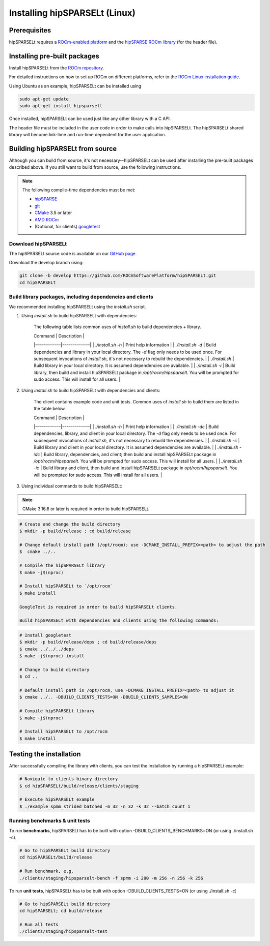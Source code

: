 .. meta::
   :description: Installing hipSPARSELt on Linux
   :keywords: hipSPARSELt, ROCm, install, Linux

.. _install-linux:
*****************************
Installing hipSPARSELt (Linux)
*****************************

Prerequisites
=========

hipSPARSELt requires a `ROCm-enabled platform <https://rocm.github.io/>`_ and the
`hipSPARSE ROCm library <https://github.com/ROCmSoftwarePlatform/hipSPARSE>`_ (for the header file).

Installing pre-built packages
==================

Install hipSPARSELt from the
`ROCm repository <https://rocm.github.io/ROCmInstall.html#installing-from-amd-rocm-repositories>`_.

For detailed instructions on how to set up ROCm on different platforms, refer to the
`ROCm Linux installation guide <https://rocm.docs.amd.com/en/develop/tutorials/install/linux/index.html>`_.

Using Ubuntu as an example, hipSPARSELt can be installed using

.. code-block:: bash

    sudo apt-get update
    sudo apt-get install hipsparselt


Once installed, hipSPARSELt can be used just like any other library with a C API.

The header file must be included in the user code in order to make calls into hipSPARSELt. The
hipSPARSELt shared library will become link-time and run-time dependent for the user application.

Building hipSPARSELt from source
======================

Although you can build from source, it's not necessary--hipSPARSELt can be used after installing the
pre-built packages described above. If you still want to build from source, use the following
instructions.

.. note::

    The following compile-time dependencies must be met:

    * `hipSPARSE <https://github.com/ROCmSoftwarePlatform/hipSPARSE>`_
    * `git <https://git-scm.com/>`_
    * `CMake <https://cmake.org/>`_ 3.5 or later
    * `AMD ROCm <https://github.com/RadeonOpenCompute/ROCm>`_
    * (Optional, for clients) `googletest <https://github.com/google/googletest>`_

Download hipSPARSELt
--------------------------

The hipSPARSELt source code is available on our
`GitHub page <https://github.com/ROCmSoftwarePlatform/hipSPARSELt>`_

Download the develop branch using:

.. code-block:: bash

    git clone -b develop https://github.com/ROCmSoftwarePlatform/hipSPARSELt.git
    cd hipSPARSELt

Build library packages, including dependencies and clients
---------------------------------------------------------------

We recommended installing hipSPARSELt using the `install.sh` script.

1. Using `install.sh` to build hipSPARSELt with dependencies:

    The following table lists common uses of `install.sh` to build dependencies + library.

    | Command | Description |
    |-------------|--------------|
    | `./install.sh -h` | Print help information |
    | `./install.sh -d` | Build dependencies and library in your local directory. The `-d` flag only needs to be used once. For subsequent invocations of `install.sh`, it's not necessary to rebuild the dependencies. |
    | `./install.sh` | Build library in your local directory. It is assumed dependencies are available. |
    | `./install.sh -i` | Build library, then build and install hipSPARSELt package in `/opt/rocm/hipsparselt`. You will be prompted for sudo access. This will install for all users. |

2. Using `install.sh` to build hipSPARSELt with dependencies and clients:

    The client contains example code and unit tests. Common uses of `install.sh` to build them are listed in the table below.

    | Command | Description |
    |-------------|--------------|
    | `./install.sh -h` | Print help information |
    | `./install.sh -dc` | Build dependencies, library, and client in your local directory. The `-d` flag only needs to be used once. For subsequent invocations of `install.sh`, it's not necessary to rebuild the dependencies. |
    | `./install.sh -c` | Build library and client in your local directory. It is assumed dependencies are available. |
    | `./install.sh -idc` | Build library, dependencies, and client; then build and install hipSPARSELt package in `/opt/rocm/hipsparselt`. You will be prompted for sudo access. This will install for all users. |
    | `./install.sh -ic` | Build library and client, then build and install hipSPARSELt package in `opt/rocm/hipsparselt`. You will be prompted for sudo access. This will install for all users. |

3. Using individual commands to build hipSPARSELt:

.. note::

    CMake 3.16.8 or later is required in order to build hipSPARSELt.

.. code-block:: bash

    # Create and change the build directory
    $ mkdir -p build/release ; cd build/release

    # Change default install path (/opt/rocm); use -DCMAKE_INSTALL_PREFIX=<path> to adjust the path
    $  cmake ../..

    # Compile the hipSPARSELt library
    $ make -j$(nproc)

    # Install hipSPARSELt to `/opt/rocm`
    $ make install

    GoogleTest is required in order to build hipSPARSELt clients.

    Build hipSPARSELt with dependencies and clients using the following commands:

.. code-block:: bash

    # Install googletest
    $ mkdir -p build/release/deps ; cd build/release/deps
    $ cmake ../../../deps
    $ make -j$(nproc) install

    # Change to build directory
    $ cd ..

    # Default install path is /opt/rocm, use -DCMAKE_INSTALL_PREFIX=<path> to adjust it
    $ cmake ../.. -DBUILD_CLIENTS_TESTS=ON -DBUILD_CLIENTS_SAMPLES=ON

    # Compile hipSPARSELt library
    $ make -j$(nproc)

    # Install hipSPARSELt to /opt/rocm
    $ make install

Testing the installation
==============

After successfully compiling the library with clients, you can test the installation by running a hipSPARSELt example:

.. code-block:: bash

   # Navigate to clients binary directory
   $ cd hipSPARSELt/build/release/clients/staging

   # Execute hipSPARSELt example
   $ ./example_spmm_strided_batched -m 32 -n 32 -k 32 --batch_count 1

Running benchmarks & unit tests
-------------------------------------

To run **benchmarks**, hipSPARSELt has to be built with option -DBUILD_CLIENTS_BENCHMARKS=ON (or using ./install.sh -c).

.. code-block:: bash

    # Go to hipSPARSELt build directory
    cd hipSPARSELt/build/release

    # Run benchmark, e.g.
    ./clients/staging/hipsparselt-bench -f spmm -i 200 -m 256 -n 256 -k 256

To run **unit tests**, hipSPARSELt has to be built with option -DBUILD_CLIENTS_TESTS=ON (or using ./install.sh -c)

.. code-block:: bash

    # Go to hipSPARSELt build directory
    cd hipSPARSELt; cd build/release

    # Run all tests
    ./clients/staging/hipsparselt-test
